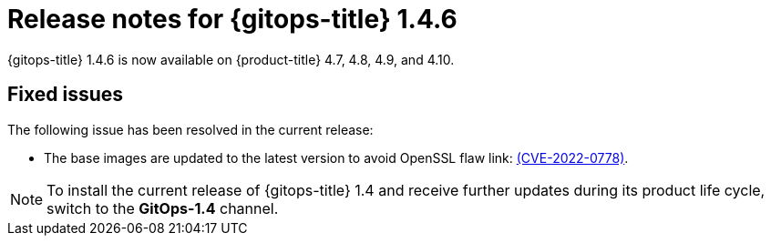 // Module included in the following assembly:
//
// * gitops/gitops-release-notes.adoc

[id="gitops-release-notes-1-4-6_{context}"]
= Release notes for {gitops-title} 1.4.6

[role="_abstract"]
{gitops-title} 1.4.6 is now available on {product-title} 4.7, 4.8, 4.9, and 4.10.

[id="fixed-issues-1-4-6_{context}"]
== Fixed issues

The following issue has been resolved in the current release:

* The base images are updated to the latest version to avoid OpenSSL flaw link: https://access.redhat.com/security/cve/CVE-2022-0778[(CVE-2022-0778)].

[NOTE]
====
To install the current release of {gitops-title} 1.4 and receive further updates during its product life cycle, switch to the **GitOps-1.4** channel.  
====